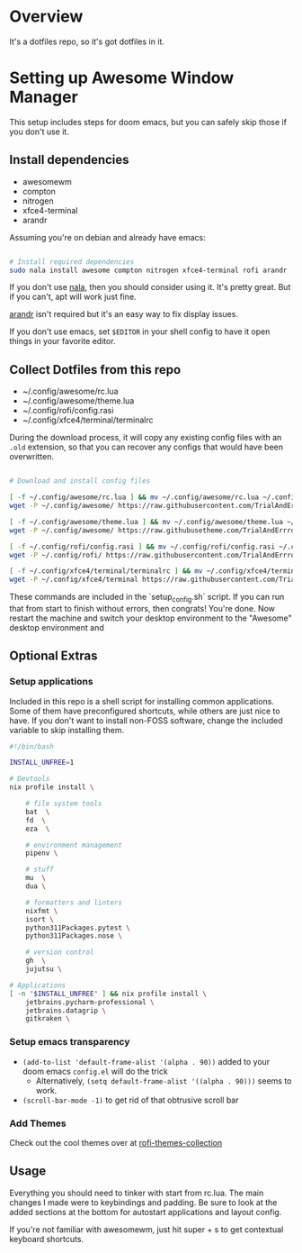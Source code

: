 
* Overview
It's a dotfiles repo, so it's got dotfiles in it.

* Setting up Awesome Window Manager
This setup includes steps for doom emacs, but you can safely skip those if you don't use it.

** Install dependencies
- awesomewm
- compton
- nitrogen
- xfce4-terminal
- arandr

Assuming you're on debian and already have emacs:
#+BEGIN_SRC bash :tangle setup_configs.sh

# Install required dependencies
sudo nala install awesome compton nitrogen xfce4-terminal rofi arandr

#+END_SRC

If you don't use [[https://github.com/volitank/nala][nala]], then you should consider using it. It's pretty great.
But if you can't, apt will work just fine.

[[https://github.com/haad/arandr][arandr]] isn't required but it's an easy way to fix display issues.

If you don't use emacs, set =$EDITOR= in your shell config to have it open things in your favorite editor.

** Collect Dotfiles from this repo
- ~/.config/awesome/rc.lua
- ~/.config/awesome/theme.lua
- ~/.config/rofi/config.rasi
- ~/.config/xfce4/terminal/terminalrc

During the download process, it will copy any existing config files with an =.old= extension, so that you can recover any configs that would have been overwritten.

#+BEGIN_SRC bash :tangle setup_configs.sh

# Download and install config files

[ -f ~/.config/awesome/rc.lua ] && mv ~/.config/awesome/rc.lua ~/.config/awesome/rc.lua.old
wget -P ~/.config/awesome/ https://raw.githubusercontent.com/TrialAndErrror/dotfiles/main/.config/awesome/rc.lua

[ -f ~/.config/awesome/theme.lua ] && mv ~/.config/awesome/theme.lua ~/.config/awesome/theme.lua.old
wget -P ~/.config/awesome/ https://raw.githubusetheme.com/TrialAndErrror/dotfiles/main/.config/awesome/theme.lua

[ -f ~/.config/rofi/config.rasi ] && mv ~/.config/rofi/config.rasi ~/.config/rofi/config.rasi.old
wget -P ~/.config/rofi/ https://raw.githubusercontent.com/TrialAndErrror/dotfiles/main/.config/rofi/config.rasi

[ -f ~/.config/xfce4/terminal/terminalrc ] && mv ~/.config/xfce4/terminal/terminalrc ~/.config/xfce4/terminal/terminalrc.old
wget -P ~/.config/xfce4/terminal https://raw.githubusercontent.com/TrialAndErrror/dotfiles/main/.config/xfce4/terminal/terminalrc

#+END_SRC

These commands are included in the `setup_config.sh` script. If you can run that from start to finish without errors, then congrats! You're done. Now restart the machine and switch your desktop environment to the "Awesome" desktop environment and
** Optional Extras

*** Setup applications
Included in this repo is a shell script for installing common applications. Some of them have preconfigured shortcuts, while others are just nice to have. If you don't want to install non-FOSS software, change the included variable to skip installing them.

#+BEGIN_SRC bash :tangle setup_applications.sh
#!/bin/bash

INSTALL_UNFREE=1

# Devtools
nix profile install \

    # file system tools
    bat  \
    fd  \
    eza  \

    # environment management
    pipenv \

    # stuff
    mu  \
    dua \

    # formatters and linters
    nixfmt \
    isort \
    python311Packages.pytest \
    python311Packages.nose \

    # version control
    gh  \
    jujutsu \

# Applications
[ -n "$INSTALL_UNFREE" ] && nix profile install \
    jetbrains.pycharm-professional \
    jetbrains.datagrip \
    gitkraken \

#+END_SRC

*** Setup emacs transparency
- =(add-to-list 'default-frame-alist '(alpha . 90))= added to your doom emacs =config.el= will do the trick
  - Alternatively, =(setq default-frame-alist '((alpha . 90)))= seems to work.
- =(scroll-bar-mode -1)= to get rid of that obtrusive scroll bar

*** Add Themes
Check out the cool themes over at [[https://github.com/newmanls/rofi-themes-collection][rofi-themes-collection]]

** Usage
Everything you should need to tinker with start from rc.lua. The main changes I made were to keybindings and padding. Be sure to look at the added sections at the bottom for autostart applications and layout config.

If you're not familiar with awesomewm, just hit super + s to get contextual keyboard shortcuts.
